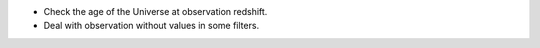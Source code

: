 * Check the age of the Universe at observation redshift.
* Deal with observation without values in some filters.
